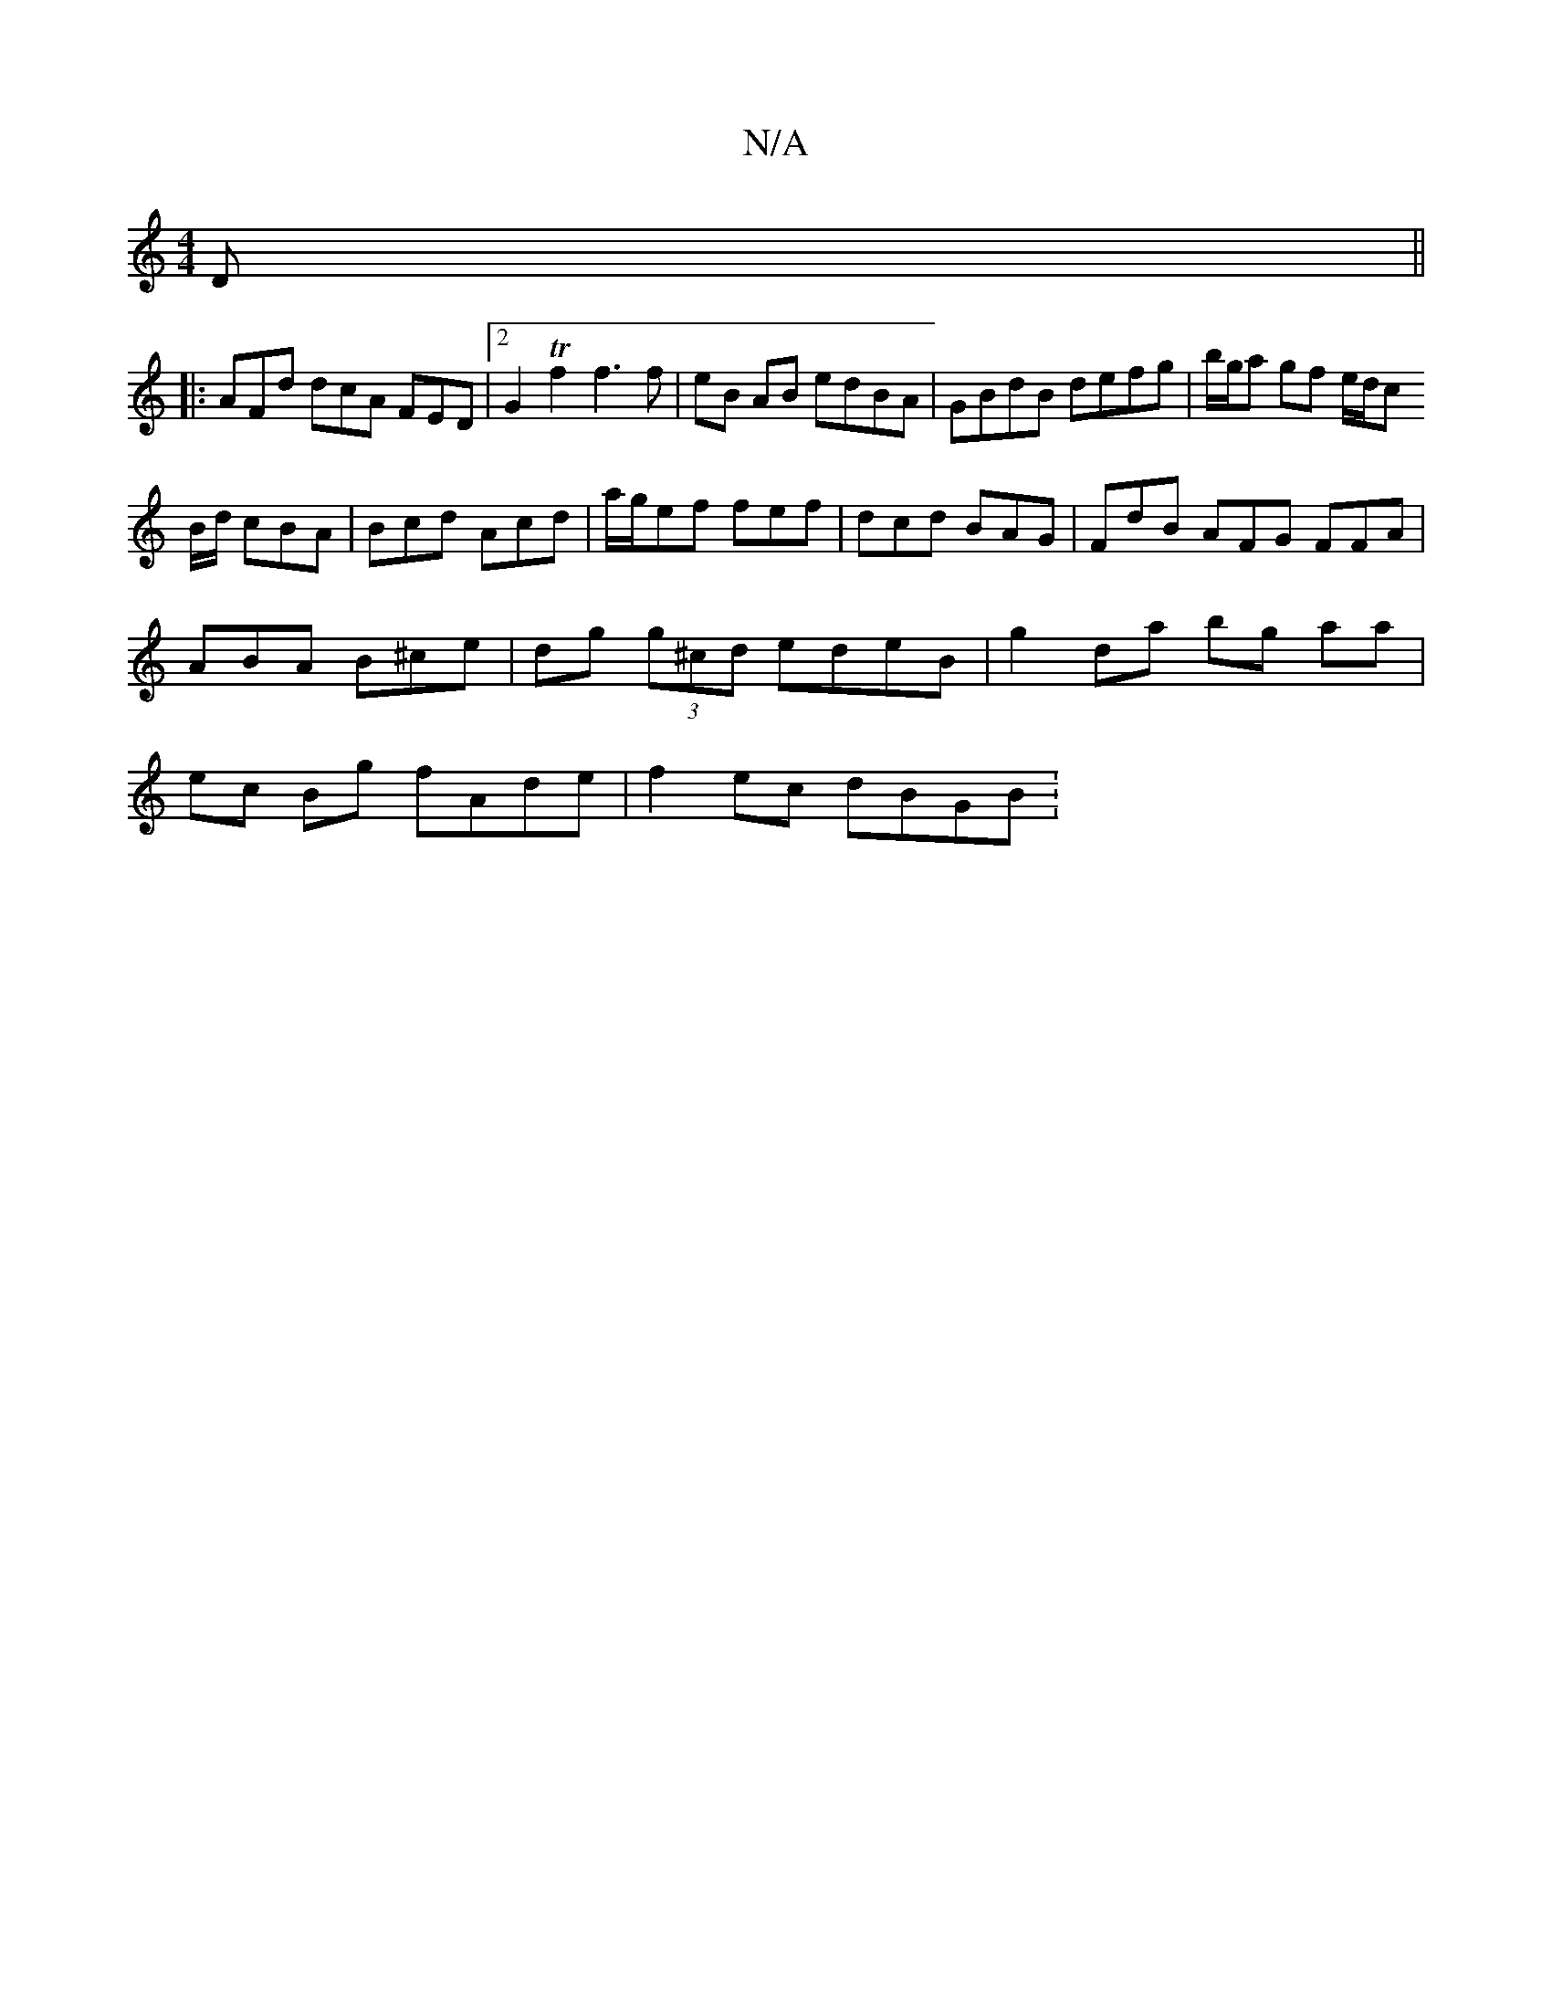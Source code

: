 X:1
T:N/A
M:4/4
R:N/A
K:Cmajor
 D ||
|: AFd dcA FED |[2 G2 T f2 f3 f | eB AB edBA | GBdB defg | b/g/a gf e/d/c
B/d/ cBA | Bcd Acd | a/g/ef fef | dcd BAG | FdB AFG FFA |
ABA B^ce |dg (3g^cd edeB | g2 da bg aa|
ec Bg fAde|f2 ec dBGB: